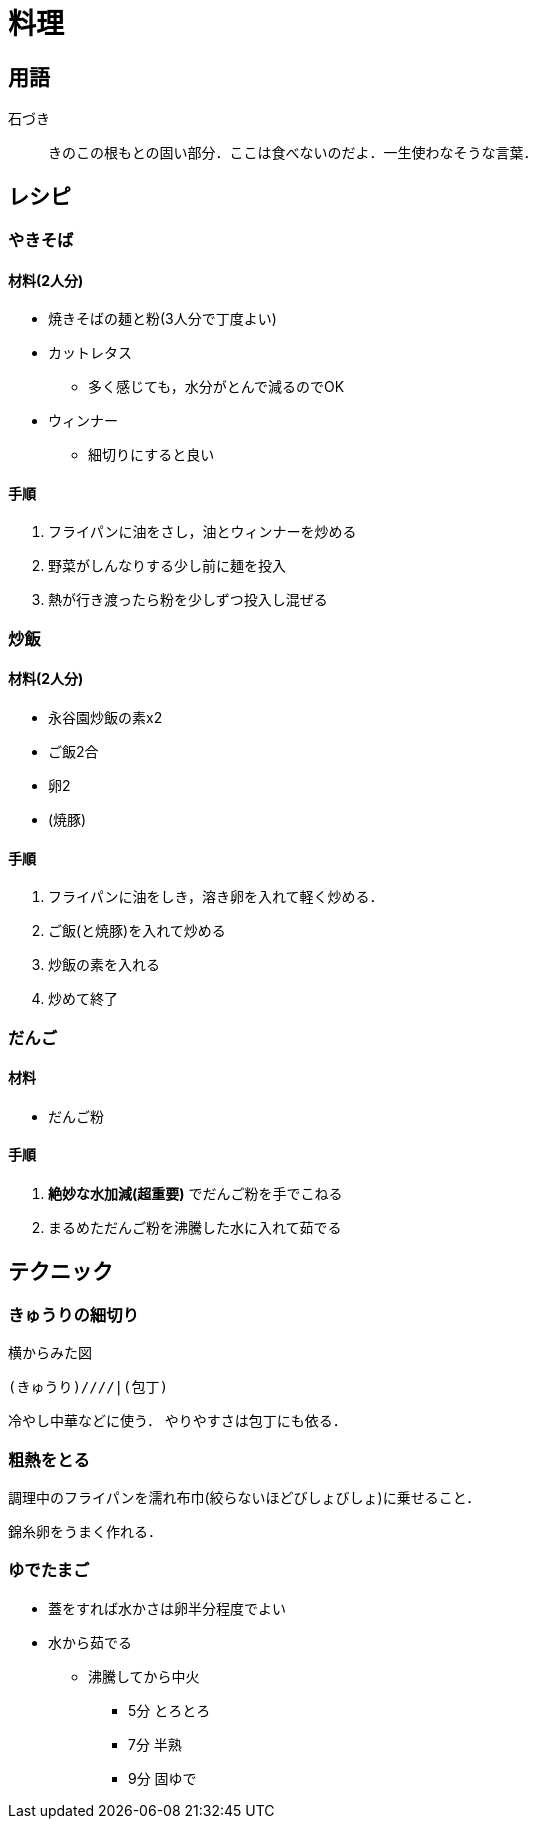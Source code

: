 = 料理

== 用語

石づき::
きのこの根もとの固い部分．ここは食べないのだよ．一生使わなそうな言葉．

== レシピ

=== やきそば

==== 材料(2人分)

* 焼きそばの麺と粉(3人分で丁度よい)
* カットレタス
** 多く感じても，水分がとんで減るのでOK
* ウィンナー
** 細切りにすると良い

==== 手順

1. フライパンに油をさし，油とウィンナーを炒める
2. 野菜がしんなりする少し前に麺を投入
3. 熱が行き渡ったら粉を少しずつ投入し混ぜる

=== 炒飯

==== 材料(2人分)

* 永谷園炒飯の素x2
* ご飯2合
* 卵2
* (焼豚)

==== 手順

1. フライパンに油をしき，溶き卵を入れて軽く炒める．
2. ご飯(と焼豚)を入れて炒める
3. 炒飯の素を入れる
4. 炒めて終了

//=== カルボナーラ

//=== 冷やし中華

//=== ハンバーグ

=== だんご

==== 材料

* だんご粉

==== 手順

1. **絶妙な水加減(超重要)** でだんご粉を手でこねる
2. まるめただんご粉を沸騰した水に入れて茹でる


== テクニック

=== きゅうりの細切り

[source, plaintext]
.横からみた図
----
(きゅうり)////|(包丁)
----

冷やし中華などに使う．
やりやすさは包丁にも依る．

=== 粗熱をとる

調理中のフライパンを濡れ布巾(絞らないほどびしょびしょ)に乗せること．

錦糸卵をうまく作れる．

=== ゆでたまご

* 蓋をすれば水かさは卵半分程度でよい
* 水から茹でる
** 沸騰してから中火
*** 5分 とろとろ
*** 7分 半熟
*** 9分 固ゆで
